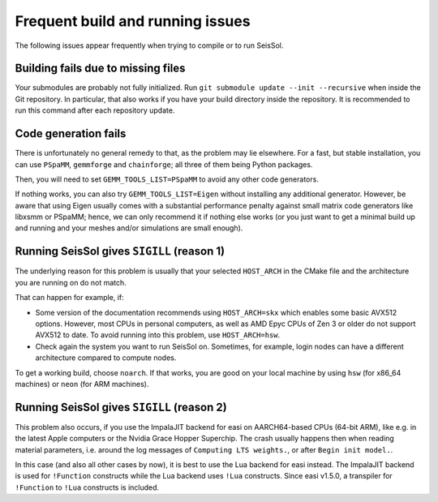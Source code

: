 ..
  SPDX-FileCopyrightText: 2024 SeisSol Group

  SPDX-License-Identifier: BSD-3-Clause

Frequent build and running issues
=================================

The following issues appear frequently when trying to compile or to run SeisSol.

Building fails due to missing files
-----------------------------------

Your submodules are probably not fully initialized.
Run ``git submodule update --init --recursive`` when inside the Git repository. In particular, that also works if you have your build directory inside the repository.
It is recommended to run this command after each repository update.

Code generation fails
---------------------

There is unfortunately no general remedy to that, as the problem may lie elsewhere.
For a fast, but stable installation, you can use ``PSpaMM``, ``gemmforge`` and ``chainforge``; all three of them being Python packages.

Then, you will need to set ``GEMM_TOOLS_LIST=PSpaMM`` to avoid any other code generators.

If nothing works, you can also try ``GEMM_TOOLS_LIST=Eigen`` without installing any additional generator. However, be aware that using Eigen
usually comes with a substantial performance penalty against small matrix code generators like libxsmm or PSpaMM; hence, we can only recommend it if nothing else works (or you just want to get a minimal build up and running and your meshes and/or simulations are small enough).

Running SeisSol gives ``SIGILL`` (reason 1)
-------------------------------------------

The underlying reason for this problem is usually that your selected ``HOST_ARCH`` in the CMake file and
the architecture you are running on do not match.

That can happen for example, if:

* Some version of the documentation recommends using ``HOST_ARCH=skx`` which enables some basic AVX512 options. However, most CPUs in personal computers, as well as AMD Epyc CPUs of Zen 3 or older do not support AVX512 to date. To avoid running into this problem, use ``HOST_ARCH=hsw``.
* Check again the system you want to run SeisSol on. Sometimes, for example, login nodes can have a different architecture compared to compute nodes.

To get a working build, choose ``noarch``. If that works, you are good on your local machine by using ``hsw`` (for x86_64 machines)
or ``neon`` (for ARM machines).

Running SeisSol gives ``SIGILL`` (reason 2)
-------------------------------------------

This problem also occurs, if you use the ImpalaJIT backend for easi on AARCH64-based CPUs (64-bit ARM), like e.g. in the latest Apple computers or the Nvidia Grace Hopper Superchip.
The crash usually happens then when reading material parameters, i.e. around the log messages of ``Computing LTS weights.``, or after ``Begin init model.``.

In this case (and also all other cases by now), it is best to use the Lua backend for easi instead.
The ImpalaJIT backend is used for ``!Function`` constructs while the Lua backend uses ``!Lua`` constructs. Since easi v1.5.0, a transpiler for ``!Function`` to ``!Lua`` constructs is included.
